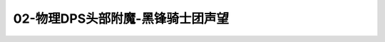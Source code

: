 02-物理DPS头部附魔-黑锋骑士团声望
===============================================================================
.. image:: 02-物理DPS头部附魔-黑锋骑士团声望.png